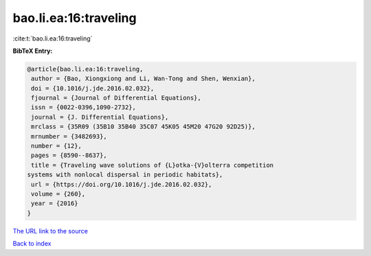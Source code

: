 bao.li.ea:16:traveling
======================

:cite:t:`bao.li.ea:16:traveling`

**BibTeX Entry:**

.. code-block:: bibtex

   @article{bao.li.ea:16:traveling,
    author = {Bao, Xiongxiong and Li, Wan-Tong and Shen, Wenxian},
    doi = {10.1016/j.jde.2016.02.032},
    fjournal = {Journal of Differential Equations},
    issn = {0022-0396,1090-2732},
    journal = {J. Differential Equations},
    mrclass = {35R09 (35B10 35B40 35C07 45K05 45M20 47G20 92D25)},
    mrnumber = {3482693},
    number = {12},
    pages = {8590--8637},
    title = {Traveling wave solutions of {L}otka-{V}olterra competition
   systems with nonlocal dispersal in periodic habitats},
    url = {https://doi.org/10.1016/j.jde.2016.02.032},
    volume = {260},
    year = {2016}
   }
`The URL link to the source <ttps://doi.org/10.1016/j.jde.2016.02.032}>`_


`Back to index <../By-Cite-Keys.html>`_
